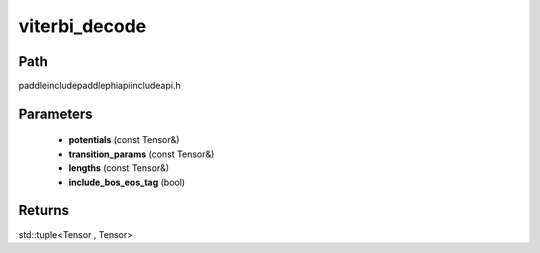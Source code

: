 .. _en_api_paddle_experimental_viterbi_decode:

viterbi_decode
-------------------------------

.. cpp:function:: std::tuple<Tensor , Tensor> viterbi_decode ( const Tensor & potentials , const Tensor & transition_params , const Tensor & lengths , bool include_bos_eos_tag = true ) ;


Path
:::::::::::::::::::::
paddle\include\paddle\phi\api\include\api.h

Parameters
:::::::::::::::::::::
	- **potentials** (const Tensor&)
	- **transition_params** (const Tensor&)
	- **lengths** (const Tensor&)
	- **include_bos_eos_tag** (bool)

Returns
:::::::::::::::::::::
std::tuple<Tensor , Tensor>
